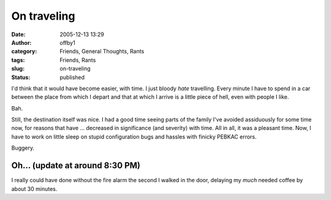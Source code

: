 On traveling
############
:date: 2005-12-13 13:29
:author: offby1
:category: Friends, General Thoughts, Rants
:tags: Friends, Rants
:slug: on-traveling
:status: published

I'd think that it would have become easier, with time. I just bloody
*hate* travelling. Every minute I have to spend in a car between the
place from which I depart and that at which I arrive is a little piece
of hell, even with people I like.

Bah.

Still, the destination itself was nice. I had a good time seeing parts
of the family I've avoided assiduously for some time now, for reasons
that have ... decreased in significance (and severity) with time. All in
all, it was a pleasant time. Now, I have to work on little sleep on
stupid configuration bugs and hassles with finicky PEBKAC errors.

Buggery.

Oh... (update at around 8:30 PM)
''''''''''''''''''''''''''''''''

I really could have done without the fire alarm the second I walked in
the door, delaying my *much* needed coffee by about 30 minutes.
